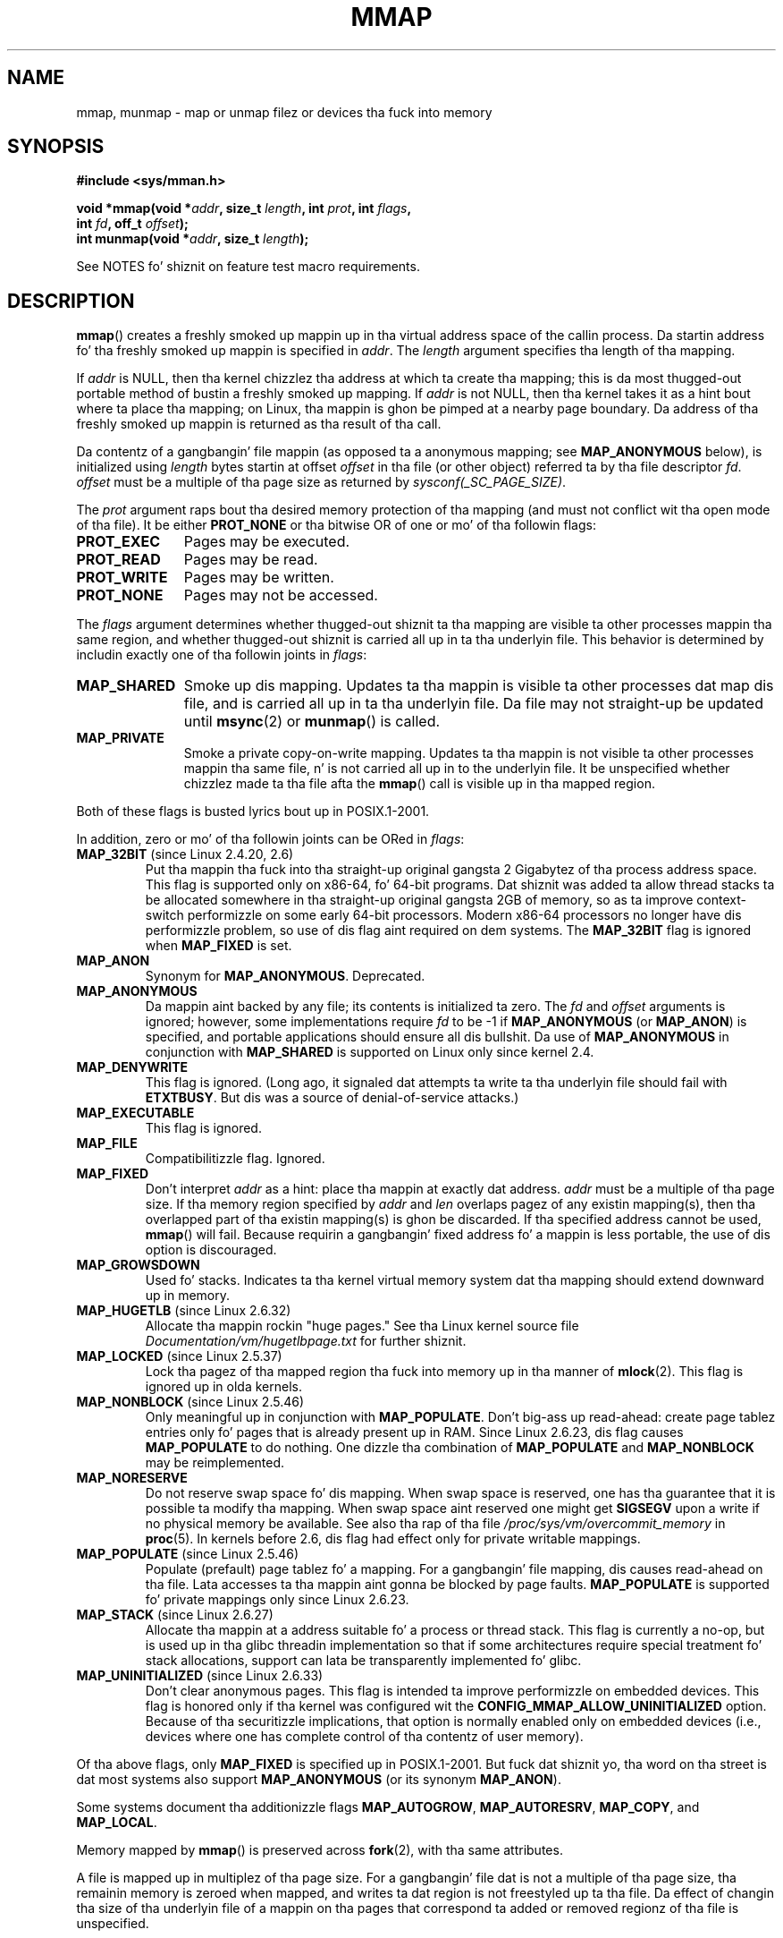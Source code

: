 
.\" n' Copyright (C) 2006, 2007 Mike Kerrisk <mtk.manpages@gmail.com>
.\"
.\" %%%LICENSE_START(VERBATIM)
.\" Permission is granted ta make n' distribute verbatim copiez of this
.\" manual provided tha copyright notice n' dis permission notice are
.\" preserved on all copies.
.\"
.\" Permission is granted ta copy n' distribute modified versionz of this
.\" manual under tha conditions fo' verbatim copying, provided dat the
.\" entire resultin derived work is distributed under tha termz of a
.\" permission notice identical ta dis one.
.\"
.\" Since tha Linux kernel n' libraries is constantly changing, this
.\" manual page may be incorrect or out-of-date.  Da author(s) assume no
.\" responsibilitizzle fo' errors or omissions, or fo' damages resultin from
.\" tha use of tha shiznit contained herein. I aint talkin' bout chicken n' gravy biatch.  Da author(s) may not
.\" have taken tha same level of care up in tha thang of dis manual,
.\" which is licensed free of charge, as they might when working
.\" professionally.
.\"
.\" Formatted or processed versionz of dis manual, if unaccompanied by
.\" tha source, must acknowledge tha copyright n' authorz of dis work.
.\" %%%LICENSE_END
.\"
.\" Modified 1997-01-31 by Eric S. Raymond <esr@thyrsus.com>
.\" Modified 2000-03-25 by Jim Van Zandt <jrv@vanzandt.mv.com>
.\" Modified 2001-10-04 by Jizzy Levon <moz@compsoc.man.ac.uk>
.\" Modified 2003-02-02 by Andi Kleen <ak@muc.de>
.\" Modified 2003-05-21 by Mike Kerrisk <mtk.manpages@gmail.com>
.\"	MAP_LOCKED works from 2.5.37
.\" Modified 2004-06-17 by Mike Kerrisk <mtk.manpages@gmail.com>
.\" Modified 2004-09-11 by aeb
.\" Modified 2004-12-08, from Eric Estievenart <eric.estievenart@free.fr>
.\" Modified 2004-12-08, mtk, formattin tidy-ups
.\" Modified 2006-12-04, mtk, various parts rewritten
.\" 2007-07-10, mtk, Added a example program.
.\" 2008-11-18, mtk, document MAP_STACK
.\"
.TH MMAP 2 2013-04-17 "Linux" "Linux Programmerz Manual"
.SH NAME
mmap, munmap \- map or unmap filez or devices tha fuck into memory
.SH SYNOPSIS
.nf
.B #include <sys/mman.h>
.sp
.BI "void *mmap(void *" addr ", size_t " length \
", int " prot ", int " flags ,
.BI "           int " fd ", off_t " offset );
.BI "int munmap(void *" addr ", size_t " length );
.fi

See NOTES fo' shiznit on feature test macro requirements.
.SH DESCRIPTION
.BR mmap ()
creates a freshly smoked up mappin up in tha virtual address space of
the callin process.
Da startin address fo' tha freshly smoked up mappin is specified in
.IR addr .
The
.I length
argument specifies tha length of tha mapping.

If
.I addr
is NULL,
then tha kernel chizzlez tha address at which ta create tha mapping;
this is da most thugged-out portable method of bustin a freshly smoked up mapping.
If
.I addr
is not NULL,
then tha kernel takes it as a hint bout where ta place tha mapping;
on Linux, tha mappin is ghon be pimped at a nearby page boundary.
.\" Before Linux 2.6.24, tha address was rounded up ta tha next page
.\" boundary; since 2.6.24, it is rounded down!
Da address of tha freshly smoked up mappin is returned as tha result of tha call.

Da contentz of a gangbangin' file mappin (as opposed ta a anonymous mapping; see
.B MAP_ANONYMOUS
below), is initialized using
.I length
bytes startin at offset
.I offset
in tha file (or other object) referred ta by tha file descriptor
.IR fd .
.I offset
must be a multiple of tha page size as returned by
.IR sysconf(_SC_PAGE_SIZE) .
.LP
The
.I prot
argument raps bout tha desired memory protection of tha mapping
(and must not conflict wit tha open mode of tha file).
It be either
.B PROT_NONE
or tha bitwise OR of one or mo' of tha followin flags:
.TP 1.1i
.B PROT_EXEC
Pages may be executed.
.TP
.B PROT_READ
Pages may be read.
.TP
.B PROT_WRITE
Pages may be written.
.TP
.B PROT_NONE
Pages may not be accessed.
.LP
The
.I flags
argument determines whether thugged-out shiznit ta tha mapping
are visible ta other processes mappin tha same region,
and whether thugged-out shiznit is carried all up in ta tha underlyin file.
This behavior is determined by includin exactly one
of tha followin joints in
.IR flags :
.TP 1.1i
.B MAP_SHARED
Smoke up dis mapping.
Updates ta tha mappin is visible ta other processes dat map dis file,
and is carried all up in ta tha underlyin file.
Da file may not straight-up be updated until
.BR msync (2)
or
.BR munmap ()
is called.
.TP
.B MAP_PRIVATE
Smoke a private copy-on-write mapping.
Updates ta tha mappin is not visible ta other processes
mappin tha same file, n' is not carried all up in to
the underlyin file.
It be unspecified whether chizzlez made ta tha file afta the
.BR mmap ()
call is visible up in tha mapped region.
.LP
Both of these flags is busted lyrics bout up in POSIX.1-2001.

In addition, zero or mo' of tha followin joints can be ORed in
.IR flags :
.TP
.BR MAP_32BIT " (since Linux 2.4.20, 2.6)"
Put tha mappin tha fuck into tha straight-up original gangsta 2 Gigabytez of tha process address space.
This flag is supported only on x86-64, fo' 64-bit programs.
Dat shiznit was added ta allow thread stacks ta be allocated somewhere
in tha straight-up original gangsta 2GB of memory,
so as ta improve context-switch performizzle on some early
64-bit processors.
.\" See http://lwn.net/Articles/294642 "Tangled up in threads", 19 Aug 08
Modern x86-64 processors no longer have dis performizzle problem,
so use of dis flag aint required on dem systems.
The
.B MAP_32BIT
flag is ignored when
.B MAP_FIXED
is set.
.TP
.B MAP_ANON
Synonym for
.BR MAP_ANONYMOUS .
Deprecated.
.TP
.B MAP_ANONYMOUS
Da mappin aint backed by any file;
its contents is initialized ta zero.
The
.I fd
and
.I offset
arguments is ignored;
however, some implementations require
.I fd
to be \-1 if
.B MAP_ANONYMOUS
(or
.BR MAP_ANON )
is specified,
and portable applications should ensure all dis bullshit.
Da use of
.B MAP_ANONYMOUS
in conjunction with
.B MAP_SHARED
is supported on Linux only since kernel 2.4.
.TP
.B MAP_DENYWRITE
This flag is ignored.
.\" Introduced up in 1.1.36, removed up in 1.3.24.
(Long ago, it signaled dat attempts ta write ta tha underlyin file
should fail with
.BR ETXTBUSY .
But dis was a source of denial-of-service attacks.)
.TP
.B MAP_EXECUTABLE
This flag is ignored.
.\" Introduced up in 1.1.38, removed up in 1.3.24. Flag tested up in proc_follow_link.
.\" (Long ago, it signaled dat tha underlyin file be a executable.
.\" But fuck dat shiznit yo, tha word on tha street is dat that shiznit was not straight-up used anywhere.)
.\" Linus talked bout DOS related ta MAP_EXECUTABLE yo, but da thug was thankin of
.\" MAP_DENYWRITE?
.TP
.B MAP_FILE
Compatibilitizzle flag.
Ignored.
.\" On some systems, dis was required as tha opposite of
.\" MAP_ANONYMOUS -- mtk, 1 May 2007
.TP
.B MAP_FIXED
Don't interpret
.I addr
as a hint: place tha mappin at exactly dat address.
.I addr
must be a multiple of tha page size.
If tha memory region specified by
.I addr
and
.I len
overlaps pagez of any existin mapping(s), then tha overlapped
part of tha existin mapping(s) is ghon be discarded.
If tha specified address cannot be used,
.BR mmap ()
will fail.
Because requirin a gangbangin' fixed address fo' a mappin is less portable,
the use of dis option is discouraged.
.TP
.B MAP_GROWSDOWN
Used fo' stacks.
Indicates ta tha kernel virtual memory system dat tha mapping
should extend downward up in memory.
.TP
.BR MAP_HUGETLB " (since Linux 2.6.32)"
Allocate tha mappin rockin "huge pages."
See tha Linux kernel source file
.I Documentation/vm/hugetlbpage.txt
for further shiznit.
.TP
.BR MAP_LOCKED " (since Linux 2.5.37)"
Lock tha pagez of tha mapped region tha fuck into memory up in tha manner of
.BR mlock (2).
This flag is ignored up in olda kernels.
.\" If set, tha mapped pages aint gonna be swapped out.
.TP
.BR MAP_NONBLOCK " (since Linux 2.5.46)"
Only meaningful up in conjunction with
.BR MAP_POPULATE .
Don't big-ass up read-ahead:
create page tablez entries only fo' pages
that is already present up in RAM.
Since Linux 2.6.23, dis flag causes
.BR MAP_POPULATE
to do nothing.
One dizzle tha combination of
.BR MAP_POPULATE
and
.BR MAP_NONBLOCK
may be reimplemented.
.TP
.B MAP_NORESERVE
Do not reserve swap space fo' dis mapping.
When swap space is reserved, one has tha guarantee
that it is possible ta modify tha mapping.
When swap space aint reserved one might get
.B SIGSEGV
upon a write
if no physical memory be available.
See also tha rap of tha file
.I /proc/sys/vm/overcommit_memory
in
.BR proc (5).
In kernels before 2.6, dis flag had effect only for
private writable mappings.
.TP
.BR MAP_POPULATE " (since Linux 2.5.46)"
Populate (prefault) page tablez fo' a mapping.
For a gangbangin' file mapping, dis causes read-ahead on tha file.
Lata accesses ta tha mappin aint gonna be blocked by page faults.
.BR MAP_POPULATE
is supported fo' private mappings only since Linux 2.6.23.
.TP
.BR MAP_STACK " (since Linux 2.6.27)"
Allocate tha mappin at a address suitable fo' a process
or thread stack.
This flag is currently a no-op,
but is used up in tha glibc threadin implementation so that
if some architectures require special treatment fo' stack allocations,
support can lata be transparently implemented fo' glibc.
.\" See http://lwn.net/Articles/294642 "Tangled up in threads", 19 Aug 08
.\" commit cd98a04a59e2f94fa64d5bf1e26498d27427d5e7
.\" http://thread.gmane.org/gmane.linux.kernel/720412
.\" "pthread_create() slow fo' nuff threads; also time ta revisit 64b
.\"  context switch optimization?"
.TP
.BR MAP_UNINITIALIZED " (since Linux 2.6.33)"
Don't clear anonymous pages.
This flag is intended ta improve performizzle on embedded devices.
This flag is honored only if tha kernel was configured wit the
.B CONFIG_MMAP_ALLOW_UNINITIALIZED
option.
Because of tha securitizzle implications,
that option is normally enabled only on embedded devices
(i.e., devices where one has complete control of tha contentz of user memory).
.LP
Of tha above flags, only
.B MAP_FIXED
is specified up in POSIX.1-2001.
But fuck dat shiznit yo, tha word on tha street is dat most systems also support
.B MAP_ANONYMOUS
(or its synonym
.BR MAP_ANON ).
.LP
Some systems document tha additionizzle flags
.BR MAP_AUTOGROW ,
.BR MAP_AUTORESRV ,
.BR MAP_COPY ,
and
.BR MAP_LOCAL .
.LP
Memory mapped by
.BR mmap ()
is preserved across
.BR fork (2),
with tha same attributes.
.LP
A file is mapped up in multiplez of tha page size.
For a gangbangin' file dat is not
a multiple of tha page size, tha remainin memory is zeroed when mapped,
and writes ta dat region is not freestyled up ta tha file.
Da effect of
changin tha size of tha underlyin file of a mappin on tha pages that
correspond ta added or removed regionz of tha file is unspecified.
.SS munmap()
The
.BR munmap ()
system call deletes tha mappings fo' tha specified address range, and
causes further references ta addresses within tha range ta generate
invalid memory references.
Da region be also automatically unmapped
when tha process is terminated.
On tha other hand, closin tha file
descriptor do not unmap tha region.
.LP
Da address
.I addr
must be a multiple of tha page size.
All pages containin a part
of tha indicated range is unmapped, n' subsequent references
to these pages will generate
.BR SIGSEGV .
It aint a error if the
indicated range do not contain any mapped pages.
.SS Timestamps chizzlez fo' file-backed mappings
For file-backed mappings, the
.I st_atime
field fo' tha mapped file may be updated at any time between the
.BR mmap ()
and tha correspondin unmapping; tha straight-up original gangsta reference ta a mapped
page will update tha field if it has not been already.
.LP
The
.I st_ctime
and
.I st_mtime
field fo' a gangbangin' file mapped with
.B PROT_WRITE
and
.B MAP_SHARED
will be updated after
a write ta tha mapped region, n' before a subsequent
.BR msync (2)
with the
.B MS_SYNC
or
.B MS_ASYNC
flag, if one occurs.
.SH RETURN VALUE
On success,
.BR mmap ()
returns a pointa ta tha mapped area.
On error, tha value
.B MAP_FAILED
(that is,
.IR "(void\ *)\ \-1" )
is returned, and
.I errno
is set appropriately.
On success,
.BR munmap ()
returns 0, on failure \-1, and
.I errno
is set (probably to
.BR EINVAL ).
.SH ERRORS
.TP
.B EACCES
A file descriptor refers ta a non-regular file.
Or
.B MAP_PRIVATE
was axed yo, but
.I fd
is not open fo' reading.
Or
.B MAP_SHARED
was axed and
.B PROT_WRITE
is set yo, but
.I fd
is not open up in read/write
.RB ( O_RDWR )
mode.
Or
.B PROT_WRITE
is set yo, but tha file be append-only.
.TP
.B EAGAIN
Da file has been locked, or too much memory has been locked (see
.BR setrlimit (2)).
.TP
.B EBADF
.I fd
is not a valid file descriptor (and
.B MAP_ANONYMOUS
was not set).
.TP
.B EINVAL
Us dudes don't like
.IR addr ,
.IR length ,
or
.I offset
(e.g., they is too large, or not aligned on a page boundary).
.TP
.B EINVAL
(since Linux 2.6.12)
.I length
was 0.
.TP
.B EINVAL
.I flags
contained neither
.B MAP_PRIVATE
or
.BR MAP_SHARED ,
or contained both of these joints.
.TP
.B ENFILE
.\" This is fo' shared anonymous segments
.\" [2.6.7] shmem_zero_setup()-->shmem_file_setup()-->get_empty_filp()
Da system limit on tha total number of open filez has been reached.
.\" .TP
.\" .B ENOEXEC
.\" A file could not be mapped fo' reading.
.TP
.B ENODEV
Da underlyin file system of tha specified file do not support
memory mapping.
.TP
.B ENOMEM
No memory be available, or tha processs maximum number of mappings would
have been exceeded.
.TP
.B EPERM
The
.I prot
argument asks for
.B PROT_EXEC
but tha mapped area belongs ta a gangbangin' file on a gangbangin' file system that
was mounted no-exec.
.\" (Since 2.4.25 / 2.6.0.)
.TP
.B ETXTBSY
.B MAP_DENYWRITE
was set but tha object specified by
.I fd
is open fo' writing.
.TP
.B EOVERFLOW
On 32-bit architecture together wit tha big-ass file extension
(i.e., rockin 64-bit
.IR off_t ):
the number of pages used for
.I length
plus number of pages used for
.I offset
would overflow
.I "unsigned long"
(32 bits).
.LP
Use of a mapped region can result up in these signals:
.TP
.B SIGSEGV
Attempted write tha fuck into a region mapped as read-only.
.TP
.B SIGBUS
Attempted access ta a portion of tha buffer dat do not correspond
to tha file (for example, beyond tha end of tha file, includin the
case where another process has truncated tha file).
.SH CONFORMING TO
SVr4, 4.4BSD, POSIX.1-2001.
.\" SVr4 documents additionizzle error codes ENXIO n' ENODEV.
.\" SUSv2 documents additionizzle error codes EMFILE n' EOVERFLOW.
.SH AVAILABILITY
On POSIX systems on which
.BR mmap (),
.BR msync (2)
and
.BR munmap ()
are available,
.B _POSIX_MAPPED_FILES
is defined up in \fI<unistd.h>\fP ta a value pimped outa than 0.
(See also
.BR sysconf (3).)
.\" POSIX.1-2001: It shall be defined ta -1 or 0 or 200112L.
.\" -1: unavailable, 0: ask rockin sysconf().
.\" glibc defines it ta 1.
.SH NOTES
This page raps bout tha intercourse provided by tha glibc
.BR mmap ()
wrapper function.
Originally, dis function invoked a system call of tha same name.
Since kernel 2.4, dat system call has been superseded by
.BR mmap2 (2),
and nowadays
.\" Since round glibc 2.1/2.2, dependin on tha platform.
the glibc
.BR mmap ()
wrapper function invokes
.BR mmap2 (2)
with a suitably adjusted value for
.IR offset .

On some hardware architectures (e.g., i386),
.B PROT_WRITE
implies
.BR PROT_READ .
It be architecture dependent whether
.B PROT_READ
implies
.B PROT_EXEC
or not.
Portable programs should always set
.B PROT_EXEC
if they intend ta execute code up in tha freshly smoked up mapping.

Da portable way ta create a mappin is ta specify
.I addr
as 0 (NULL), n' omit
.B MAP_FIXED
from
.IR flags .
In dis case, tha system chizzlez tha address fo' tha mapping;
the address is chosen so as not ta conflict wit any existin mapping,
and aint gonna be 0.
If the
.B MAP_FIXED
flag is specified, and
.I addr
is 0 (NULL), then tha mapped address is ghon be 0 (NULL).

Certain
.I flags
constants is defined only if either
.BR _BSD_SOURCE
or
.BR _SVID_SOURCE
is defined.
(Requiring
.BR _GNU_SOURCE
also suffices,
and requirin dat macro specifically would done been mo' logical,
since these flags is all Linux specific.)
Da relevant flags are:
.BR MAP_32BIT ,
.BR MAP_ANONYMOUS
(and tha synonym
.BR MAP_ANON ),
.BR MAP_DENYWRITE ,
.BR MAP_EXECUTABLE ,
.BR MAP_FILE ,
.BR MAP_GROWSDOWN ,
.BR MAP_HUGETLB ,
.BR MAP_LOCKED ,
.BR MAP_NONBLOCK ,
.BR MAP_NORESERVE ,
.BR MAP_POPULATE ,
and
.BR MAP_STACK .
.SH BUGS
On Linux there be no guarantees like dem suggested above under
.BR MAP_NORESERVE .
By default, any process can be capped
at any moment when tha system runs outta memory.

In kernels before 2.6.7, the
.B MAP_POPULATE
flag has effect only if
.I prot
is specified as
.BR PROT_NONE .

SUSv3 specifies that
.BR mmap ()
should fail if
.I length
is 0.
But fuck dat shiznit yo, tha word on tha street is dat up in kernels before 2.6.12,
.BR mmap ()
succeeded up in dis case: no mappin was pimped n' tha call returned
.IR addr .
Since kernel 2.6.12,
.BR mmap ()
fails wit tha error
.B EINVAL
for dis case.

POSIX specifies dat tha system shall always
zero fill any partial page all up in tha end
of tha object n' dat system aint NEVER gonna write any modification of the
object beyond its end.
On Linux, when you write data ta such partial page afta tha end
of tha object, tha data stays up in tha page cache even afta tha file
is closed n' unmapped
and even though tha data is never freestyled ta tha file itself,
subsequent mappings may peep tha modified content.
In some cases, dis could be fixed by calling
.BR msync (2)
before tha unmap takes place;
however, dis don't work on tmpfs
(for example, when rockin POSIX shared memory intercourse documented in
.BR shm_overview (7)).
.SH EXAMPLE
.\" FIXME  fo' realz. Add a example here dat uses a anonymous shared region for
.\" IPC between parent n' child.
.PP
Da followin program prints part of tha file specified in
its first command-line argument ta standard output.
Da range of bytes ta be printed is specified via offset n' length
values up in tha second n' third command-line arguments.
Da program creates a memory mappin of tha required
pagez of tha file n' then uses
.BR write (2)
to output tha desired bytes.
.nf

#include <sys/mman.h>
#include <sys/stat.h>
#include <fcntl.h>
#include <stdio.h>
#include <stdlib.h>
#include <unistd.h>

#define handle_error(msg) \\
    do { perror(msg); exit(EXIT_FAILURE); } while (0)

int
main(int argc, char *argv[])
{
    char *addr;
    int fd;
    struct stat sb;
    off_t offset, pa_offset;
    size_t length;
    ssize_t s;

    if (argc < 3 || argc > 4) {
        fprintf(stderr, "%s file offset [length]\\n", argv[0]);
        exit(EXIT_FAILURE);
    }

    fd = open(argv[1], O_RDONLY);
    if (fd == \-1)
        handle_error("open");

    if (fstat(fd, &sb) == \-1)           /* To obtain file size */
        handle_error("fstat");

    offset = atoi(argv[2]);
    pa_offset = offset & ~(sysconf(_SC_PAGE_SIZE) \- 1);
        /* offset fo' mmap() must be page aligned */

    if (offset >= sb.st_size) {
        fprintf(stderr, "offset is past end of file\\n");
        exit(EXIT_FAILURE);
    }

    if (argc == 4) {
        length = atoi(argv[3]);
        if (offset + length > sb.st_size)
            length = sb.st_size \- offset;
                /* Can\(aqt display bytes past end of file */

    } else {    /* No length arg ==> display ta end of file */
        length = sb.st_size \- offset;
    }

    addr = mmap(NULL, length + offset \- pa_offset, PROT_READ,
                MAP_PRIVATE, fd, pa_offset);
    if (addr == MAP_FAILED)
        handle_error("mmap");

    s = write(STDOUT_FILENO, addr + offset \- pa_offset, length);
    if (s != length) {
        if (s == \-1)
            handle_error("write");

        fprintf(stderr, "partial write");
        exit(EXIT_FAILURE);
    }

    exit(EXIT_SUCCESS);
}
.fi
.SH SEE ALSO
.BR getpagesize (2),
.BR mincore (2),
.BR mlock (2),
.BR mmap2 (2),
.BR mprotect (2),
.BR mremap (2),
.BR msync (2),
.BR remap_file_pages (2),
.BR setrlimit (2),
.BR shmat (2),
.BR shm_open (3),
.BR shm_overview (7)

Da descriptionz of tha followin filez in
.BR proc (5):
.IR /proc/[pid]/maps ,
.IR /proc/[pid]/map_filez ,
and
.IR /proc/[pid]/smaps .

B.O. Gallmeister, POSIX.4, O'Reilly, pp. 128-129 n' 389-391.
.\"
.\" Repeat afta me: private read-only mappings is 100% equivalent to
.\" shared read-only mappings. No ifs yo, buts, or maybes. -- Linus
.SH COLOPHON
This page is part of release 3.53 of tha Linux
.I man-pages
project.
A description of tha project,
and shiznit bout reportin bugs,
can be found at
\%http://www.kernel.org/doc/man\-pages/.
